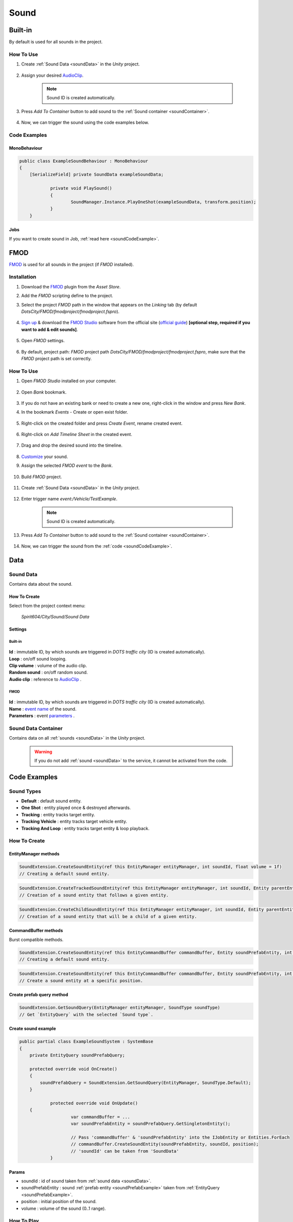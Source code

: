 .. _sound:

************
Sound
************

Built-in
============

By default is used for all sounds in the project.

How To Use
------------

#. Create :ref:`Sound Data <soundData>` in the `Unity` project.

	.. image:: /images/sound/SoundDataCreation.png
	
#. Assign your desired `AudioClip <https://docs.unity3d.com/ScriptReference/AudioClip.html>`_.

	.. image:: /images/sound/SoundDataBuiltin.png
	
	.. note:: Sound ID is created automatically.
	
#. Press `Add To Container` button to add sound to the :ref:`Sound container <soundContainer>`.	

	.. image:: /images/sound/FMOD-SoundServiceAddedExample.png
	
#. Now, we can trigger the sound using the code examples below.	

Code Examples
------------

MonoBehaviour
~~~~~~~~~~~~

..  code-block:: r

    public class ExampleSoundBehaviour : MonoBehaviour
    {
        [SerializeField] private SoundData exampleSoundData;
		
		private void PlaySound()
		{
			SoundManager.Instance.PlayOneShot(exampleSoundData, transform.position);
		}
	}
	
Jobs
~~~~~~~~~~~~

If you want to create sound in Job, :ref:`read here <soundCodeExample>`.

FMOD
============

`FMOD <https://www.fmod.com/docs/2.02/studio/welcome-to-fmod-studio.html>`_ is used for all sounds in the project (if `FMOD` installed).

Installation
------------

#. Download the `FMOD <https://assetstore.unity.com/packages/tools/audio/fmod-for-unity-161631>`_ plugin from the `Asset Store`.
#. Add the `FMOD` scripting define to the project.
#. Select the project `FMOD` path in the window that appears on the `Linking` tab (by default `DotsCity/FMOD/fmodproject/fmodproject.fspro`).

	.. image:: /images/sound/FMOD-setup.png
	
#. `Sign up <https://www.fmod.com/profile/register>`_ & download the `FMOD Studio <https://www.fmod.com/download>`_ software from the official site (`official guide <https://www.fmod.com/docs/2.02/unity/user-guide.html>`_) **[optional step, required if you want to add & edit sounds]**.

	.. image:: /images/sound/FMODstudio-download.png

#. Open `FMOD` settings.

	.. image:: /images/sound/FMOD-toolbar-settings.png
	
#. By default, project path: `FMOD` project path `DotsCity/FMOD/fmodproject/fmodproject.fspro`, make sure that the `FMOD` project path is set correctly.

	.. image:: /images/sound/FMOD-settings.png

How To Use
------------

#. Open `FMOD Studio` installed on your computer.

	.. image:: /images/sound/FMOD-Studio-mainwindow.png
	
#. Open `Bank` bookmark.

	.. image:: /images/sound/FMOD-Studio-bankwindow.png
	
#. If you do not have an existing bank or need to create a new one, right-click in the window and press `New Bank`.
#. In the bookmark `Events` - Create or open exist folder.

	.. image:: /images/sound/FMOD-Studio-eventswindow.png
	
#. Right-click on the created folder and press `Create Event`, rename created event.

	.. image:: /images/sound/FMOD-Studio-NewEventExample.png
	
#. Right-click on `Add Timeline Sheet` in the created event.

	.. image:: /images/sound/FMOD-Studio-NewTimelineExample.png
	.. image:: /images/sound/FMOD-Studio-NewTimelineExample2.png
	
#. Drag and drop the desired sound into the timeline.

	.. image:: /images/sound/FMOD-Studio-DragNDropTimelineExample.png
	
#. `Customize <https://www.fmod.com/docs/2.02/studio/authoring-events.html>`_  your sound.
#. Assign the selected `FMOD event` to the `Bank`.

	.. image:: /images/sound/FMOD-Studio-AssignToBankExample.png
	
#. Build `FMOD` project.

	.. image:: /images/sound/FMOD-Studio-BuildExample.png
	
#. Create :ref:`Sound Data <soundData>` in the `Unity` project.

	.. image:: /images/sound/SoundDataCreation.png
	
#. Enter trigger name `event:/Vehicle/TestExample`.

	.. image:: /images/sound/SoundDataExample2.png
	
	.. note:: Sound ID is created automatically.
	
#. Press `Add To Container` button to add sound to the :ref:`Sound container <soundContainer>`.	

	.. image:: /images/sound/FMOD-SoundServiceAddedExample.png
	
#. Now, we can trigger the sound from the :ref:`code <soundCodeExample>`.	

Data
============

.. _soundData:

Sound Data
------------

Contains data about the sound.

How To Create
~~~~~~~~~~~~

Select from the project context menu:

	`Spirit604/City/Sound/Sound Data`

	.. image:: /images/sound/SoundDataCreation.png
	
Settings
~~~~~~~~~~~~

Built-in
""""""""""""""

	.. image:: /images/sound/SoundDataBuiltin.png
	
| **Id** : immutable ID, by which sounds are triggered in `DOTS traffic city` (ID is created automatically).
| **Loop** : on/off sound looping.
| **Clip volume** : volume of the audio clip.
| **Random sound** : on/off random sound.
| **Audio clip** : reference to `AudioClip <https://docs.unity3d.com/ScriptReference/AudioClip.html>`_ .

FMOD
""""""""""""""

	.. image:: /images/sound/SoundDataExample.png
	
| **Id** : immutable ID, by which sounds are triggered in `DOTS traffic city` (ID is created automatically).
| **Name** : `event name <https://www.fmod.com/docs/2.02/studio/glossary.html#event>`_  of the sound.
| **Parameters** : event `parameters <https://www.fmod.com/docs/2.02/studio/glossary.html#parameter>`_ .

.. _soundContainer:

Sound Data Container
------------

Contains data on all :ref:`sounds <soundData>` in the `Unity` project.

	.. image:: /images/sound/FMOD-SoundServiceExample.png
	
	.. warning:: If you do not add :ref:`sound <soundData>` to the service, it cannot be activated from the code.
	
.. _soundCodeExample:

Code Examples
============

.. _soundType:

Sound Types
------------

* **Default** : default sound entity.
* **One Shot** : entity played once & destroyed afterwards.
* **Tracking** : entity tracks target entity.
* **Tracking Vehicle** : entity tracks target vehicle entity.
* **Tracking And Loop** : entity tracks target entity & loop playback.

.. _soundCodeHowToCreate:

How To Create
------------

EntityManager methods
~~~~~~~~~~~~

..  code-block:: r

	SoundExtension.CreateSoundEntity(ref this EntityManager entityManager, int soundId, float volume = 1f)
	// Creating a default sound entity.
	
..  code-block:: r

	SoundExtension.CreateTrackedSoundEntity(ref this EntityManager entityManager, int soundId, Entity parentEntity, float volume = 1f)
	// Creation of a sound entity that follows a given entity.
	
..  code-block:: r

	SoundExtension.CreateChildSoundEntity(ref this EntityManager entityManager, int soundId, Entity parentEntity, float volume = 1f)
	// Creation of a sound entity that will be a child of a given entity.
	
CommandBuffer methods
~~~~~~~~~~~~

Burst compatible methods.

..  code-block:: r

	SoundExtension.CreateSoundEntity(ref this EntityCommandBuffer commandBuffer, Entity soundPrefabEntity, int soundId, float volume = 1f)
	// Creating a default sound entity.
	
..  code-block:: r

	SoundExtension.CreateSoundEntity(ref this EntityCommandBuffer commandBuffer, Entity soundPrefabEntity, int soundId, float3 position, float volume = 1f)
	// Create a sound entity at a specific position.
	
.. _soundPrefabExample:

Create prefab query method
~~~~~~~~~~~~
	
..  code-block:: r

	SoundExtension.GetSoundQuery(EntityManager entityManager, SoundType soundType)
	// Get `EntityQuery` with the selected `Sound type`.
	
Create sound example
~~~~~~~~~~~~

..  code-block:: r

    public partial class ExampleSoundSystem : SystemBase
    {
        private EntityQuery soundPrefabQuery;

        protected override void OnCreate()
        {
            soundPrefabQuery = SoundExtension.GetSoundQuery(EntityManager, SoundType.Default);
        }
		
		protected override void OnUpdate()
        {
			var commandBuffer = ...
			var soundPrefabEntity = soundPrefabQuery.GetSingletonEntity();
			
			// Pass 'commandBuffer' & 'soundPrefabEntity' into the IJobEntity or Entities.ForEach
			// commandBuffer.CreateSoundEntity(soundPrefabEntity, soundId, position);
			// 'soundId' can be taken from 'SoundData'
		}
	
Params
~~~~~~~~~~~~
            
* soundId : id of sound taken from :ref:`sound data <soundData>`.
* soundPrefabEntity : sound :ref:`prefab entity <soundPrefabExample>` taken from :ref:`EntityQuery <soundPrefabExample>`.
* position : initial position of the sound.
* volume : volume of the sound (0..1 range).
	
How To Play
------------

..  code-block:: r
	
	public partial class PlayAndStopSoundExampleSystem : SystemBase
	{
	protected override void OnUpdate()
	{
	
	// Get world sounds
	var sounds = GetComponentLookup<SoundEventComponent>(false);
	
	Entities
	.WithBurst()
	.WithReadOnly(sounds)
	.ForEach((
		Entity entity
		in SoundHolder soundHolder) =>
	{
		// Some play condition
		bool shouldPlay = true; 
		
		// Some sound entity container component 
		Entity soundEntity = soundHolder.Entity 
		
		SoundEventComponent soundEvent = sounds[soundEntity];
		
		if (shouldPlay)
		{
			soundEvent.SetEvent(SoundEventType.Play);
		}
		else
		{
			soundEvent.SetEvent(SoundEventType.StopFadeout);
		}
			
	}).Schedule();
	}
	}
	
How To Destroy
------------

Enable the `PooledEventTag` component in the `sound` entity.

How To Loop
------------

#. Create a :ref:`Sound entity <soundCodeHowToCreate>`.
#. Add a `LoopSoundData` component (assign a `Duration` value).